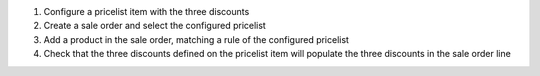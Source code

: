 #. Configure a pricelist item with the three discounts
#. Create a sale order and select the configured pricelist
#. Add a product in the sale order, matching a rule of the configured pricelist
#. Check that the three discounts defined on the pricelist item will populate the three discounts in the sale order line
